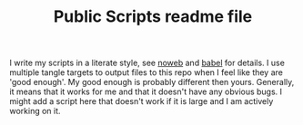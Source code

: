 #+TITLE: Public Scripts readme file

I write my scripts in a literate style, see [[https://www.cs.tufts.edu/~nr/noweb/][noweb]] and [[https://orgmode.org/worg/org-contrib/babel/intro.html][babel]] for details.
I use multiple tangle targets to output files to this repo when I feel like they are 'good enough'.
My good enough is probably different then yours.
Generally, it means that it works for me and that it doesn't have any obvious bugs.
I might add a script here that doesn't work if it is large and I am actively working on it.
